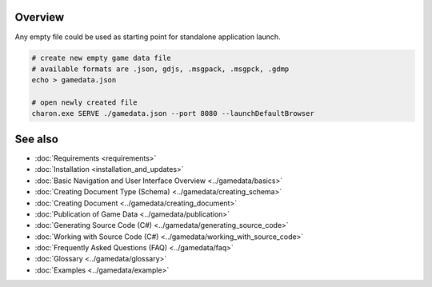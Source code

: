 Overview
========

Any empty file could be used as starting point for standalone application launch.

.. code-block:: bash

    # create new empty game data file
    # available formats are .json, gdjs, .msgpack, .msgpck, .gdmp
    echo > gamedata.json
    
    # open newly created file
    charon.exe SERVE ./gamedata.json --port 8080 --launchDefaultBrowser

See also
========

- :doc:`Requirements <requirements>`
- :doc:`Installation <installation_and_updates>`
- :doc:`Basic Navigation and User Interface Overview <../gamedata/basics>`
- :doc:`Creating Document Type (Schema) <../gamedata/creating_schema>`
- :doc:`Creating Document <../gamedata/creating_document>`
- :doc:`Publication of Game Data <../gamedata/publication>`
- :doc:`Generating Source Code (C#) <../gamedata/generating_source_code>`
- :doc:`Working with Source Code (C#) <../gamedata/working_with_source_code>`
- :doc:`Frequently Asked Questions (FAQ) <../gamedata/faq>`
- :doc:`Glossary <../gamedata/glossary>`
- :doc:`Examples <../gamedata/example>`
